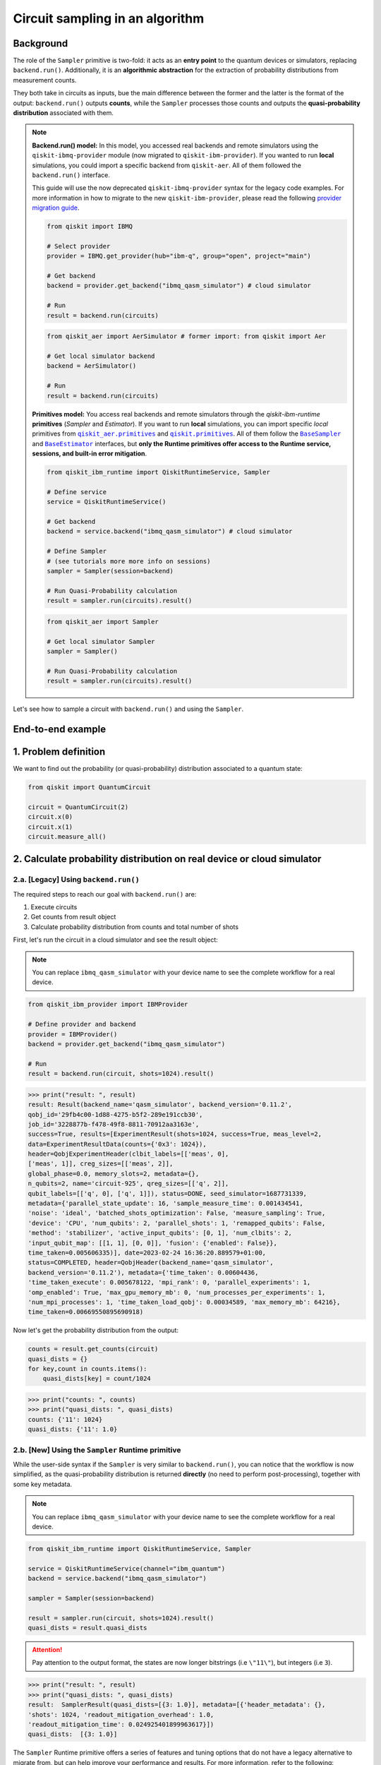 Circuit sampling in an algorithm
=================================

Background
----------

.. |qiskit.opflow| replace:: ``qiskit.opflow``
.. _qiskit.opflow: https://qiskit.org/documentation/apidoc/opflow.html

.. |BaseEstimator| replace:: ``BaseEstimator``
.. _BaseEstimator: https://qiskit.org/documentation/stubs/qiskit.primitives.BaseEstimator.html

.. |BaseSampler| replace:: ``BaseSampler``
.. _BaseSampler: https://qiskit.org/documentation/stubs/qiskit.primitives.BaseSampler.html

.. |qiskit_aer.primitives| replace:: ``qiskit_aer.primitives``
.. _qiskit_aer.primitives: https://github.com/Qiskit/qiskit-aer/tree/main/qiskit_aer/primitives

.. |qiskit.primitives| replace:: ``qiskit.primitives``
.. _qiskit.primitives: https://qiskit.org/documentation/apidoc/primitives.html



The role of the ``Sampler`` primitive is two-fold: it acts as an **entry point** to the quantum devices or
simulators, replacing ``backend.run()``. Additionally, it is an **algorithmic abstraction**
for the extraction of probability distributions from measurement counts.

They both take in circuits as inputs, bue the main difference between the former and the latter is the format of the
output: ``backend.run()`` outputs **counts**, while the ``Sampler`` processes those counts and outputs
the **quasi-probability distribution** associated with them.

.. note::

    **Backend.run() model:** In this model, you accessed real backends and remote simulators using the
    ``qiskit-ibmq-provider`` module (now migrated to ``qiskit-ibm-provider``). If you wanted to run
    **local** simulations, you could import a specific backend from ``qiskit-aer``. All of them followed
    the ``backend.run()`` interface.

    This guide will use the now deprecated ``qiskit-ibmq-provider`` syntax for the legacy code examples.
    For more information in how to migrate to the new ``qiskit-ibm-provider``, please read the following
    `provider migration guide <https://github.com/Qiskit/qiskit-ibm-provider/blob/main/docs/tutorials/Migration_Guide_from_qiskit-ibmq-provider.ipynb>`_.

    .. raw:: html

        <details>
        <summary><a>Code Example for ``qiskit-ibmq-provider`` + ``backend.run()`` </a></summary>
        <br>

    .. code-block:: python

        from qiskit import IBMQ

        # Select provider
        provider = IBMQ.get_provider(hub="ibm-q", group="open", project="main")

        # Get backend
        backend = provider.get_backend("ibmq_qasm_simulator") # cloud simulator

        # Run
        result = backend.run(circuits)

    .. raw:: html

        </details>
        <br>

    .. raw:: html

        <details>
        <summary><a>Code Example for ``qiskit-aer`` + ``backend.run()`` </a></summary>
        <br>

    .. code-block:: python

        from qiskit_aer import AerSimulator # former import: from qiskit import Aer

        # Get local simulator backend
        backend = AerSimulator()

        # Run
        result = backend.run(circuits)

    .. raw:: html

        </details>
        <br>

    **Primitives model:** You access real backends and remote simulators through the `qiskit-ibm-runtime`
    **primitives** (`Sampler` and `Estimator`). If you want to run **local** simulations, you can import specific `local` primitives
    from |qiskit_aer.primitives|_ and |qiskit.primitives|_. All of them follow the |BaseSampler|_ and |BaseEstimator|_ interfaces, but
    **only the Runtime primitives offer access to the Runtime service, sessions, and built-in error mitigation**.

    .. raw:: html

        <details>
        <summary><a>Code Example for Runtime Sampler</a></summary>
        <br>

    .. code-block:: python

        from qiskit_ibm_runtime import QiskitRuntimeService, Sampler

        # Define service
        service = QiskitRuntimeService()

        # Get backend
        backend = service.backend("ibmq_qasm_simulator") # cloud simulator

        # Define Sampler
        # (see tutorials more more info on sessions)
        sampler = Sampler(session=backend)

        # Run Quasi-Probability calculation
        result = sampler.run(circuits).result()

    .. raw:: html

        </details>
        <br>

    .. raw:: html

        <details>
        <summary><a>Code Example for Aer Estimator</a></summary>
        <br>

    .. code-block:: python

        from qiskit_aer import Sampler

        # Get local simulator Sampler
        sampler = Sampler()

        # Run Quasi-Probability calculation
        result = sampler.run(circuits).result()

    .. raw:: html

        </details>
        <br>

Let's see how to sample a circuit with ``backend.run()`` and using the ``Sampler``.

End-to-end example
------------------

1. Problem definition
----------------------

We want to find out the probability (or quasi-probability) distribution associated to a quantum state:

.. code-block:: python

    from qiskit import QuantumCircuit

    circuit = QuantumCircuit(2)
    circuit.x(0)
    circuit.x(1)
    circuit.measure_all()

2. Calculate probability distribution on real device or cloud simulator
-----------------------------------------------------------------------

2.a. [Legacy] Using ``backend.run()``
~~~~~~~~~~~~~~~~~~~~~~~~~~~~~~~~~~~~~

The required steps to reach our goal with ``backend.run()`` are:

1. Execute circuits
2. Get counts from result object
3. Calculate probability distribution from counts and total number of shots

First, let's run the circuit in a cloud simulator and see the result object:

.. note::

    You can replace ``ibmq_qasm_simulator`` with your device name to see the
    complete workflow for a real device.

.. code-block:: python

    from qiskit_ibm_provider import IBMProvider

    # Define provider and backend
    provider = IBMProvider()
    backend = provider.get_backend("ibmq_qasm_simulator")

    # Run
    result = backend.run(circuit, shots=1024).result()

.. code-block:: python

    >>> print("result: ", result)
    result: Result(backend_name='qasm_simulator', backend_version='0.11.2',
    qobj_id='29fb4c00-1d88-4275-b5f2-289e191ccb30',
    job_id='3228877b-f478-49f8-8811-70912aa3163e',
    success=True, results=[ExperimentResult(shots=1024, success=True, meas_level=2,
    data=ExperimentResultData(counts={'0x3': 1024}),
    header=QobjExperimentHeader(clbit_labels=[['meas', 0],
    ['meas', 1]], creg_sizes=[['meas', 2]],
    global_phase=0.0, memory_slots=2, metadata={},
    n_qubits=2, name='circuit-925', qreg_sizes=[['q', 2]],
    qubit_labels=[['q', 0], ['q', 1]]), status=DONE, seed_simulator=1687731339,
    metadata={'parallel_state_update': 16, 'sample_measure_time': 0.001434541,
    'noise': 'ideal', 'batched_shots_optimization': False, 'measure_sampling': True,
    'device': 'CPU', 'num_qubits': 2, 'parallel_shots': 1, 'remapped_qubits': False,
    'method': 'stabilizer', 'active_input_qubits': [0, 1], 'num_clbits': 2,
    'input_qubit_map': [[1, 1], [0, 0]], 'fusion': {'enabled': False}},
    time_taken=0.005606335)], date=2023-02-24 16:36:20.889579+01:00,
    status=COMPLETED, header=QobjHeader(backend_name='qasm_simulator',
    backend_version='0.11.2'), metadata={'time_taken': 0.00604436,
    'time_taken_execute': 0.005678122, 'mpi_rank': 0, 'parallel_experiments': 1,
    'omp_enabled': True, 'max_gpu_memory_mb': 0, 'num_processes_per_experiments': 1,
    'num_mpi_processes': 1, 'time_taken_load_qobj': 0.00034589, 'max_memory_mb': 64216},
    time_taken=0.00669550895690918)

Now let's get the probability distribution from the output:

.. code-block:: python

    counts = result.get_counts(circuit)
    quasi_dists = {}
    for key,count in counts.items():
        quasi_dists[key] = count/1024

.. code-block:: python

    >>> print("counts: ", counts)
    >>> print("quasi_dists: ", quasi_dists)
    counts: {'11': 1024}
    quasi_dists: {'11': 1.0}


2.b. [New] Using the ``Sampler`` Runtime primitive
~~~~~~~~~~~~~~~~~~~~~~~~~~~~~~~~~~~~~~~~~~~~~~~~~~~

While the user-side syntax if the ``Sampler`` is very similar to  ``backend.run()``, you can
notice that the workflow is now simplified, as the quasi-probability distribution is returned
**directly** (no need to perform post-processing), together with some key metadata.

.. note::

    You can replace ``ibmq_qasm_simulator`` with your device name to see the
    complete workflow for a real device.

.. code-block:: python

    from qiskit_ibm_runtime import QiskitRuntimeService, Sampler

    service = QiskitRuntimeService(channel="ibm_quantum")
    backend = service.backend("ibmq_qasm_simulator")

    sampler = Sampler(session=backend)

    result = sampler.run(circuit, shots=1024).result()
    quasi_dists = result.quasi_dists

.. attention::

    Pay attention to the output format, the states are now longer bitstrings (i.e ``\"11\"``\),
    but integers (i.e ``3``\).

.. code-block:: python

    >>> print("result: ", result)
    >>> print("quasi_dists: ", quasi_dists)
    result:  SamplerResult(quasi_dists=[{3: 1.0}], metadata=[{'header_metadata': {},
    'shots': 1024, 'readout_mitigation_overhead': 1.0,
    'readout_mitigation_time': 0.024925401899963617}])
    quasi_dists:  [{3: 1.0}]

The ``Sampler`` Runtime primitive offers a series of features and tuning options that do not have a legacy alternative
to migrate from, but can help improve your performance and results. For more information, refer to the following:

- `Error mitigation tutorial <https://qiskit.org/documentation/partners/qiskit_ibm_runtime/tutorials/Error-Suppression-and-Error-Mitigation.html>`_
- `Setting execution options topic <https://qiskit.org/documentation/partners/qiskit_ibm_runtime/how_to/options.html>`_
- `Primitive execution options API reference <https://qiskit.org/documentation/partners/qiskit_ibm_runtime/stubs/qiskit_ibm_runtime.options.Options.html#qiskit_ibm_runtime.options.Options>`_
- `How to run a session topic <https://qiskit.org/documentation/partners/qiskit_ibm_runtime/how_to/run_session.html>`_


3. Other execution alternatives (non-Runtime)
---------------------------------------------

You might want to test an algorithm using local simulation. We will next present other migration paths
using non-Runtime primitives to show how this can be done.

Let's assume that we want to solve the problem defined above with a local statevector simulation.

3.a. [Legacy] Using the Qiskit Aer simulator
~~~~~~~~~~~~~~~~~~~~~~~~~~~~~~~~~~~~~~~~~~~~~


.. code-block:: python

    from qiskit_aer import AerSimulator

    # Define statevector simulator
    simulator = AerSimulator(method="statevector")

    # Run and get counts
    result = simulator.run(circuit, shots=1024).result()

.. code-block:: python

    >>> print("result: ", result)
    result: Result(backend_name='aer_simulator_statevector', backend_version='0.11.2',
    qobj_id='bf5ee881-bac9-4a3f-97ef-efd2fa2702e0', job_id='0c2b83f4-15ce-43ec-971f-bd591516c5c3',
    success=True, results=[ExperimentResult(shots=1024, success=True, meas_level=2,
    data=ExperimentResultData(counts={'0x3': 1024}), header=QobjExperimentHeader(clbit_labels=[['meas', 0],
    ['meas', 1]], creg_sizes=[['meas', 2]], global_phase=0.0, memory_slots=2, metadata={}, n_qubits=2,
    name='circuit-925', qreg_sizes=[['q', 2]], qubit_labels=[['q', 0], ['q', 1]]), status=DONE,
    seed_simulator=3084062053, metadata={'parallel_state_update': 16, 'parallel_shots': 1,
    'sample_measure_time': 0.000650894, 'noise': 'ideal', 'batched_shots_optimization': False,
    'remapped_qubits': False, 'device': 'CPU', 'active_input_qubits': [0, 1], 'measure_sampling': True,
    'num_clbits': 2, 'input_qubit_map': [[1, 1], [0, 0]], 'num_qubits': 2, 'method': 'statevector',
    'fusion': {'applied': False, 'max_fused_qubits': 5, 'threshold': 14, 'enabled': True}},
    time_taken=0.005783171)], date=2023-02-27T10:12:47.854046, status=COMPLETED,
    header=QobjHeader(backend_name='aer_simulator_statevector', backend_version='0.11.2'),
    metadata={'mpi_rank': 0, 'num_mpi_processes': 1, 'num_processes_per_experiments': 1,
    'time_taken': 0.011051999, 'max_gpu_memory_mb': 0, 'time_taken_execute': 0.006339488,
    'max_memory_mb': 65536, 'time_taken_load_qobj': 0.003530616, 'parallel_experiments': 1,
    'omp_enabled': True}, time_taken=0.04119110107421875)

Now let's get the probability distribution from the output:

.. code-block:: python

    counts = result.get_counts(circuit)
    quasi_dists = {}
    for key,count in counts.items():
        quasi_dists[key] = count/1024

.. code-block:: python

    >>> print("counts: ", counts)
    >>> print("quasi_dists: ", quasi_dists)
    counts: {'11': 1024}
    quasi_dists: {'11': 1.0}

3.b. [New] Using the Reference ``Sampler`` or Aer ``Sampler`` primitive
~~~~~~~~~~~~~~~~~~~~~~~~~~~~~~~~~~~~~~~~~~~~~~~~~~~~~~~~~~~~~~~~~~~~~~~~

The Reference ``Sampler`` lets you perform either an exact or a shot-based noisy simulation based
on the ``Statevector`` class in the ``qiskit.quantum_info`` module.

.. code-block:: python

    from qiskit.primitives import Sampler

    sampler = Sampler()

    result = sampler.run(circuit).result()
    quasi_dists = result.quasi_dists

.. code-block:: python

    >>> print("result: ", result)
    >>> print("quasi_dists: ", quasi_dists)
    result:  SamplerResult(quasi_dists=[{3: 1.0}], metadata=[{}])
    quasi_dists:  [{3: 1.0}]

If shots are specified, this primitive outputs a shot-based simulation (no longer exact):

.. code-block:: python

    from qiskit.primitives import Sampler

    sampler = Sampler()

    result = sampler.run(circuit, shots=1024).result()
    quasi_dists = result.quasi_dists

.. code-block:: python

    >>> print("result: ", result)
    >>> print("quasi_dists: ", quasi_dists)
    result:  SamplerResult(quasi_dists=[{3: 1.0}], metadata=[{'shots': 1024}])
    quasi_dists:  [{3: 1.0}]

You can still access the Aer Simulator through its dedicated
``Sampler``. This can be handy for performing simulations with noise models. In this example,
the simulation method has been fixed to match the result from 3.a.

.. code-block:: python

    from qiskit_aer.primitives import Sampler as AerSampler # all that changes is the import!!!

    sampler = AerSampler(run_options= {"method": "statevector"})

    result = sampler.run(circuit, shots=1024).result()
    quasi_dists = result.quasi_dists

.. code-block:: python

    >>> print("result: ", result)
    >>> print("quasi_dists: ", quasi_dists)
    result:  SamplerResult(quasi_dists=[{3: 1.0}], metadata=[{'shots': 1024,
    'simulator_metadata': {'parallel_state_update': 16, 'parallel_shots': 1,
    'sample_measure_time': 0.000330278, 'noise': 'ideal', 'batched_shots_optimization': False,
    'remapped_qubits': False, 'device': 'CPU', 'active_input_qubits': [0, 1], 'measure_sampling': True,
    'num_clbits': 2, 'input_qubit_map': [[1, 1], [0, 0]], 'num_qubits': 2, 'method': 'statevector',
    'fusion': {'applied': False, 'max_fused_qubits': 5, 'threshold': 14, 'enabled': True}}}])
    quasi_dists:  [{3: 1.0}]


For more information on running noisy simulations with the **Runtime Primitives**, you can see this
`topic <https://qiskit.org/documentation/partners/qiskit_ibm_runtime/how_to/noisy_simulators.html>`_.